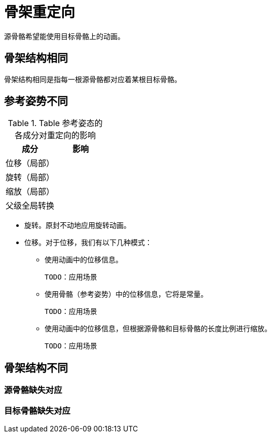 :todo: TODO：

# 骨架重定向

源骨骼希望能使用目标骨骼上的动画。

## 骨架结构相同

骨架结构相同是指每一根源骨骼都对应着某根目标骨骼。

## 参考姿势不同

.Table 参考姿态的各成分对重定向的影响
|===
| 成分 | 影响

| 位移（局部） | 

| 旋转（局部） |

| 缩放（局部） | 

| 父级全局转换 |

|===

* 旋转。原封不动地应用旋转动画。

* 位移。对于位移，我们有以下几种模式：

** 使用动画中的位移信息。

   TODO：应用场景

** 使用骨骼（参考姿势）中的位移信息，它将是常量。

   TODO：应用场景

** 使用动画中的位移信息，但根据源骨骼和目标骨骼的长度比例进行缩放。

   TODO：应用场景

## 骨架结构不同

### 源骨骼缺失对应

### 目标骨骼缺失对应
